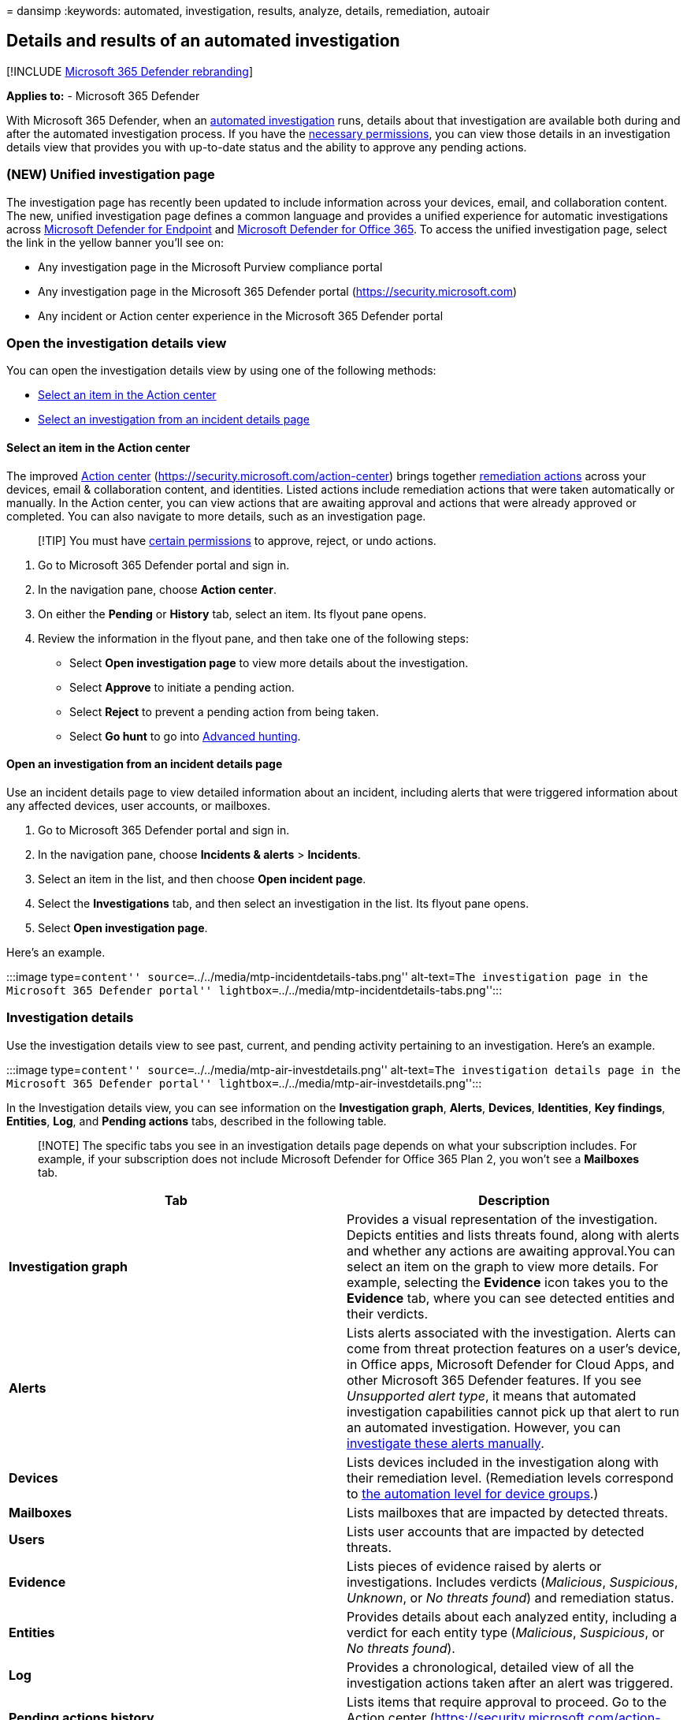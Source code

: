 = 
dansimp
:keywords: automated, investigation, results, analyze, details,
remediation, autoair

== Details and results of an automated investigation

{empty}[!INCLUDE link:../includes/microsoft-defender.md[Microsoft 365
Defender rebranding]]

*Applies to:* - Microsoft 365 Defender

With Microsoft 365 Defender, when an link:m365d-autoir.md[automated
investigation] runs, details about that investigation are available both
during and after the automated investigation process. If you have the
link:m365d-action-center.md#required-permissions-for-action-center-tasks[necessary
permissions], you can view those details in an investigation details
view that provides you with up-to-date status and the ability to approve
any pending actions.

=== (NEW) Unified investigation page

The investigation page has recently been updated to include information
across your devices, email, and collaboration content. The new, unified
investigation page defines a common language and provides a unified
experience for automatic investigations across
link:/windows/security/threat-protection/microsoft-defender-atp/microsoft-defender-advanced-threat-protection[Microsoft
Defender for Endpoint] and
link:../office-365-security/defender-for-office-365.md[Microsoft
Defender for Office 365]. To access the unified investigation page,
select the link in the yellow banner you’ll see on:

* Any investigation page in the Microsoft Purview compliance portal
* Any investigation page in the Microsoft 365 Defender portal
(https://security.microsoft.com)
* Any incident or Action center experience in the Microsoft 365 Defender
portal

=== Open the investigation details view

You can open the investigation details view by using one of the
following methods:

* link:#select-an-item-in-the-action-center[Select an item in the Action
center]
* link:#open-an-investigation-from-an-incident-details-page[Select an
investigation from an incident details page]

==== Select an item in the Action center

The improved link:m365d-action-center.md[Action center]
(https://security.microsoft.com/action-center) brings together
link:m365d-remediation-actions.md[remediation actions] across your
devices, email & collaboration content, and identities. Listed actions
include remediation actions that were taken automatically or manually.
In the Action center, you can view actions that are awaiting approval
and actions that were already approved or completed. You can also
navigate to more details, such as an investigation page.

____
[!TIP] You must have
link:m365d-action-center.md#required-permissions-for-action-center-tasks[certain
permissions] to approve, reject, or undo actions.
____

[arabic]
. Go to Microsoft 365 Defender portal and sign in.
. In the navigation pane, choose *Action center*.
. On either the *Pending* or *History* tab, select an item. Its flyout
pane opens.
. Review the information in the flyout pane, and then take one of the
following steps:
* Select *Open investigation page* to view more details about the
investigation.
* Select *Approve* to initiate a pending action.
* Select *Reject* to prevent a pending action from being taken.
* Select *Go hunt* to go into link:advanced-hunting-overview.md[Advanced
hunting].

==== Open an investigation from an incident details page

Use an incident details page to view detailed information about an
incident, including alerts that were triggered information about any
affected devices, user accounts, or mailboxes.

[arabic]
. Go to Microsoft 365 Defender portal and sign in.
. In the navigation pane, choose *Incidents & alerts* > *Incidents*.
. Select an item in the list, and then choose *Open incident page*.
. Select the *Investigations* tab, and then select an investigation in
the list. Its flyout pane opens.
. Select *Open investigation page*.

Here’s an example.

:::image type=``content''
source=``../../media/mtp-incidentdetails-tabs.png'' alt-text=``The
investigation page in the Microsoft 365 Defender portal''
lightbox=``../../media/mtp-incidentdetails-tabs.png'':::

=== Investigation details

Use the investigation details view to see past, current, and pending
activity pertaining to an investigation. Here’s an example.

:::image type=``content''
source=``../../media/mtp-air-investdetails.png'' alt-text=``The
investigation details page in the Microsoft 365 Defender portal''
lightbox=``../../media/mtp-air-investdetails.png'':::

In the Investigation details view, you can see information on the
*Investigation graph*, *Alerts*, *Devices*, *Identities*, *Key
findings*, *Entities*, *Log*, and *Pending actions* tabs, described in
the following table.

____
[!NOTE] The specific tabs you see in an investigation details page
depends on what your subscription includes. For example, if your
subscription does not include Microsoft Defender for Office 365 Plan 2,
you won’t see a *Mailboxes* tab.
____

[width="100%",cols="<50%,<50%",options="header",]
|===
|Tab |Description
|*Investigation graph* |Provides a visual representation of the
investigation. Depicts entities and lists threats found, along with
alerts and whether any actions are awaiting approval.You can select an
item on the graph to view more details. For example, selecting the
*Evidence* icon takes you to the *Evidence* tab, where you can see
detected entities and their verdicts.

|*Alerts* |Lists alerts associated with the investigation. Alerts can
come from threat protection features on a user’s device, in Office apps,
Microsoft Defender for Cloud Apps, and other Microsoft 365 Defender
features. If you see _Unsupported alert type_, it means that automated
investigation capabilities cannot pick up that alert to run an automated
investigation. However, you can
link:investigate-incidents.md#alerts[investigate these alerts manually].

|*Devices* |Lists devices included in the investigation along with their
remediation level. (Remediation levels correspond to
link:m365d-configure-auto-investigation-response.md#review-or-change-the-automation-level-for-device-groups[the
automation level for device groups].)

|*Mailboxes* |Lists mailboxes that are impacted by detected threats.

|*Users* |Lists user accounts that are impacted by detected threats.

|*Evidence* |Lists pieces of evidence raised by alerts or
investigations. Includes verdicts (_Malicious_, _Suspicious_, _Unknown_,
or _No threats found_) and remediation status.

|*Entities* |Provides details about each analyzed entity, including a
verdict for each entity type (_Malicious_, _Suspicious_, or _No threats
found_).

|*Log* |Provides a chronological, detailed view of all the investigation
actions taken after an alert was triggered.

|*Pending actions history* |Lists items that require approval to
proceed. Go to the Action center
(https://security.microsoft.com/action-center) to approve pending
actions.
|===

=== Investigation states

The following table lists investigation states and what they indicate.

[width="100%",cols="50%,50%",options="header",]
|===
|Investigation state |Definition
|Benign |Artifacts were investigated and a determination was made that
no threats were found.

|PendingResource |An automated investigation is paused because either a
remediation action is pending approval, or the device on which an
artifact was found is temporarily unavailable.

|UnsupportedAlertType |An automated investigation is not available for
this type of alert. Further investigation can be done manually, by using
advanced hunting.

|Failed |At least one investigation analyzer ran into a problem where it
couldn’t complete the investigation. If an investigation fails after
remediation actions were approved, the remediation actions might still
have succeeded.

|Successfully remediated |An automated investigation completed, and all
remediation actions were completed or approved.
|===

To provide more context about how investigation states show up, the
following table lists alerts and their corresponding automated
investigation state. This table is included as an example of what a
security operations team might see in the Microsoft 365 Defender portal.

[width="99%",cols="20%,16%,35%,13%,16%",options="header",]
|===
|Alert name |Severity |Investigation state |Status |Category
|Malware was detected in a wim disk image file |Informational |Benign
|Resolved |Malware

|Malware was detected in a rar archive file |Informational
|PendingResource |New |Malware

|Malware was detected in a rar archive file |Informational
|UnsupportedAlertType |New |Malware

|Malware was detected in a rar archive file |Informational
|UnsupportedAlertType |New |Malware

|Malware was detected in a rar archive file |Informational
|UnsupportedAlertType |New |Malware

|Malware was detected in a zip archive file |Informational
|PendingResource |New |Malware

|Malware was detected in a zip archive file |Informational
|PendingResource |New |Malware

|Malware was detected in a zip archive file |Informational
|PendingResource |New |Malware

|Malware was detected in a zip archive file |Informational
|PendingResource |New |Malware

|Wpakill hacktool was prevented |Low |Failed |New |Malware

|GendowsBatch hacktool was prevented |Low |Failed |New |Malware

|Keygen hacktool was prevented |Low |Failed |New |Malware

|Malware was detected in a zip archive file |Informational
|PendingResource |New |Malware

|Malware was detected in a rar archive file |Informational
|PendingResource |New |Malware

|Malware was detected in a rar archive file |Informational
|PendingResource |New |Malware

|Malware was detected in a zip archive file |Informational
|PendingResource |New |Malware

|Malware was detected in a rar archive file |Informational
|PendingResource |New |Malware

|Malware was detected in a rar archive file |Informational
|PendingResource |New |Malware

|Malware was detected in an iso disc image file |Informational
|PendingResource |New |Malware

|Malware was detected in an iso disc image file |Informational
|PendingResource |New |Malware

|Malware was detected in a pst outlook data file |Informational
|UnsupportedAlertType |New |Malware

|Malware was detected in a pst outlook data file |Informational
|UnsupportedAlertType |New |Malware

|MediaGet detected |Medium |PartiallyInvestigated |New |Malware

|TrojanEmailFile |Medium |SuccessfullyRemediated |Resolved |Malware

|CustomEnterpriseBlock malware was prevented |Informational
|SuccessfullyRemediated |Resolved |Malware

|An active CustomEnterpriseBlock malware was blocked |Low
|SuccessfullyRemediated |Resolved |Malware

|An active CustomEnterpriseBlock malware was blocked |Low
|SuccessfullyRemediated |Resolved |Malware

|An active CustomEnterpriseBlock malware was blocked |Low
|SuccessfullyRemediated |Resolved |Malware

|TrojanEmailFile |Medium |Benign |Resolved |Malware

|CustomEnterpriseBlock malware was prevented |Informational
|UnsupportedAlertType |New |Malware

|CustomEnterpriseBlock malware was prevented |Informational
|SuccessfullyRemediated |Resolved |Malware

|TrojanEmailFile |Medium |SuccessfullyRemediated |Resolved |Malware

|TrojanEmailFile |Medium |Benign |Resolved |Malware

|An active CustomEnterpriseBlock malware was blocked |Low
|PendingResource |New |Malware
|===

=== Next steps

* link:m365d-autoir-actions.md[View and manage remediation actions]
* link:m365d-remediation-actions.md[Learn more about remediation
actions]
